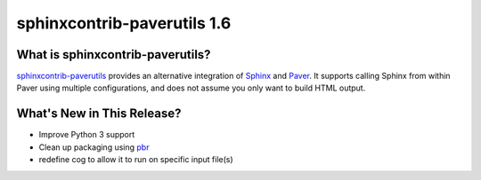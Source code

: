 ==============================
 sphinxcontrib-paverutils 1.6
==============================

.. tags:: python, sphinx, sphinxcontrib-paverutils, release

What is sphinxcontrib-paverutils?
=================================

`sphinxcontrib-paverutils`_ provides an alternative integration of
Sphinx_ and Paver_. It supports calling Sphinx from within Paver using
multiple configurations, and does not assume you only want to build
HTML output.

.. _Sphinx: http://sphinx-doc.org/
.. _Paver: http://www.blueskyonmars.com/projects/paver/
.. _sphinxcontrib-paverutils: https://bitbucket.org/dhellmann/sphinxcontrib-paverutils/


What's New in This Release?
===========================

- Improve Python 3 support
- Clean up packaging using pbr_
- redefine cog to allow it to run on specific input file(s)

.. _pbr: https://pypi.python.org/pypi/pbr
